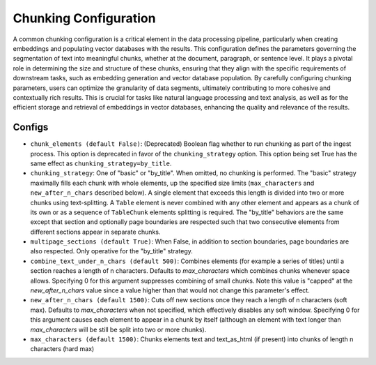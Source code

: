 Chunking Configuration
=========================

A common chunking configuration is a critical element in the data processing pipeline, particularly
when creating embeddings and populating vector databases with the results. This configuration defines
the parameters governing the segmentation of text into meaningful chunks, whether at the document,
paragraph, or sentence level. It plays a pivotal role in determining the size and structure of these chunks,
ensuring that they align with the specific requirements of downstream tasks, such as embedding generation and
vector database population. By carefully configuring chunking parameters, users can optimize the granularity of
data segments, ultimately contributing to more cohesive and contextually rich results. This is crucial for tasks
like natural language processing and text analysis, as well as for the efficient storage and retrieval of embeddings
in vector databases, enhancing the quality and relevance of the results.

Configs
---------------------
* ``chunk_elements (default False)``: (Deprecated) Boolean flag whether to run chunking as part of
  the ingest process. This option is deprecated in favor of the ``chunking_strategy`` option. This
  option being set True has the same effect as ``chunking_strategy=by_title``.
* ``chunking_strategy``: One of "basic" or "by_title". When omitted, no chunking is performed. The
  "basic" strategy maximally fills each chunk with whole elements, up the specified size limits
  (``max_characters`` and ``new_after_n_chars`` described below). A single element that exceeds this
  length is divided into two or more chunks using text-splitting. A ``Table`` element is never
  combined with any other element and appears as a chunk of its own or as a sequence of
  ``TableChunk`` elements splitting is required. The "by_title" behaviors are the same except that
  section and optionally page boundaries are respected such that two consecutive elements from
  different sections appear in separate chunks.
* ``multipage_sections (default True)``: When False, in addition to section boundaries, page
  boundaries are also respected. Only operative for the "by_title" strategy.
* ``combine_text_under_n_chars (default 500)``: Combines elements (for example a series of titles) until a section reaches a length of n characters. Defaults to `max_characters` which combines chunks whenever space allows. Specifying 0 for this argument suppresses combining of small chunks. Note this value is "capped" at the `new_after_n_chars` value since a value higher than that would not change this parameter's effect.
* ``new_after_n_chars (default 1500)``: Cuts off new sections once they reach a length of n characters (soft max). Defaults to `max_characters` when not specified, which effectively disables any soft window. Specifying 0 for this argument causes each element to appear in a chunk by itself (although an element with text longer than `max_characters` will be still be split into two or more chunks).
* ``max_characters (default 1500)``: Chunks elements text and text_as_html (if present) into chunks of length n characters (hard max)
